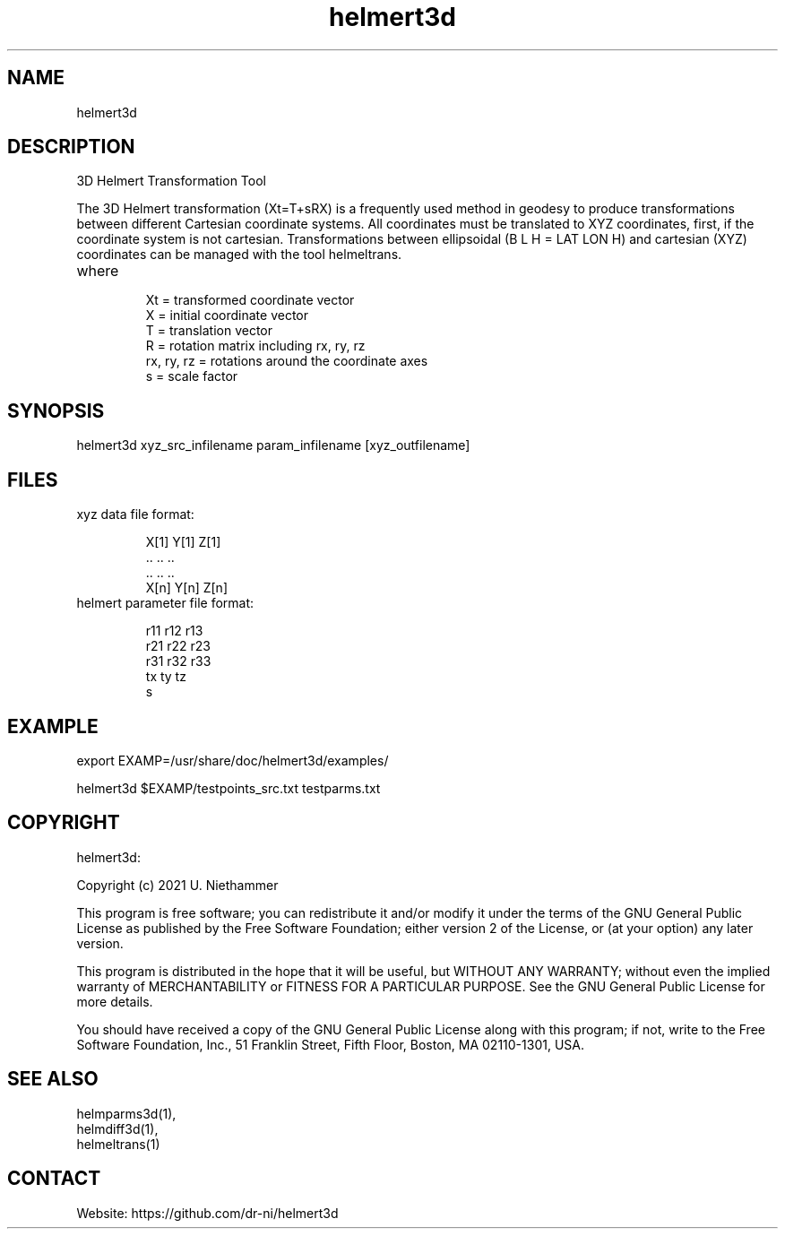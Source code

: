 .TH "helmert3d" 1 1.0.4 "27 Nov 2021" "User Manual"

.SH NAME
helmert3d

.SH DESCRIPTION
3D Helmert Transformation Tool

The 3D Helmert transformation (Xt=T+sRX) is a frequently used method in geodesy to produce transformations between different Cartesian coordinate systems. All coordinates must be translated to XYZ coordinates, first, if the coordinate system is not cartesian. Transformations between ellipsoidal (B L H = LAT LON H) and cartesian (XYZ) coordinates can be managed with the tool helmeltrans.

.TP
where
 Xt = transformed coordinate vector
 X = initial coordinate vector
 T = translation vector
 R = rotation matrix including rx, ry, rz
 rx, ry, rz = rotations around the coordinate axes
 s = scale factor

.SH SYNOPSIS
helmert3d xyz_src_infilename param_infilename [xyz_outfilename]

.SH FILES
.TP
xyz data file format:

 X[1] Y[1] Z[1]
 ..   ..   ..
 ..   ..   ..
 X[n] Y[n] Z[n]
.TP
helmert parameter file format:

 r11 r12 r13
 r21 r22 r23
 r31 r32 r33
 tx ty tz
 s

.SH EXAMPLE
export EXAMP=/usr/share/doc/helmert3d/examples/

helmert3d $EXAMP/testpoints_src.txt testparms.txt

.SH COPYRIGHT
helmert3d:

Copyright (c) 2021 U. Niethammer

This program is free software; you can redistribute it and/or modify
it under the terms of the GNU General Public License as published by
the Free Software Foundation; either version 2 of the License, or (at
your option) any later version.

This program is distributed in the hope that it will be useful, but
WITHOUT ANY WARRANTY; without even the implied warranty of
MERCHANTABILITY or FITNESS FOR A PARTICULAR PURPOSE. See the GNU
General Public License for more details.

You should have received a copy of the GNU General Public License
along with this program; if not, write to the Free Software
Foundation, Inc., 51 Franklin Street, Fifth Floor, Boston, MA 02110-1301, USA.

.SH SEE ALSO
 helmparms3d(1),
 helmdiff3d(1),
 helmeltrans(1)

.SH CONTACT
 Website: https://github.com/dr-ni/helmert3d

